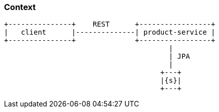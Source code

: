 === Context

[ditaa, "context-diagram"]
....
+---------------+    REST      +-----------------+
|   client      |--------------| product-service |
+---------------+              +-----------------+
                                       |
                                       | JPA
                                       |
                                     +---+
                                     |{s}|
                                     +---+
....

